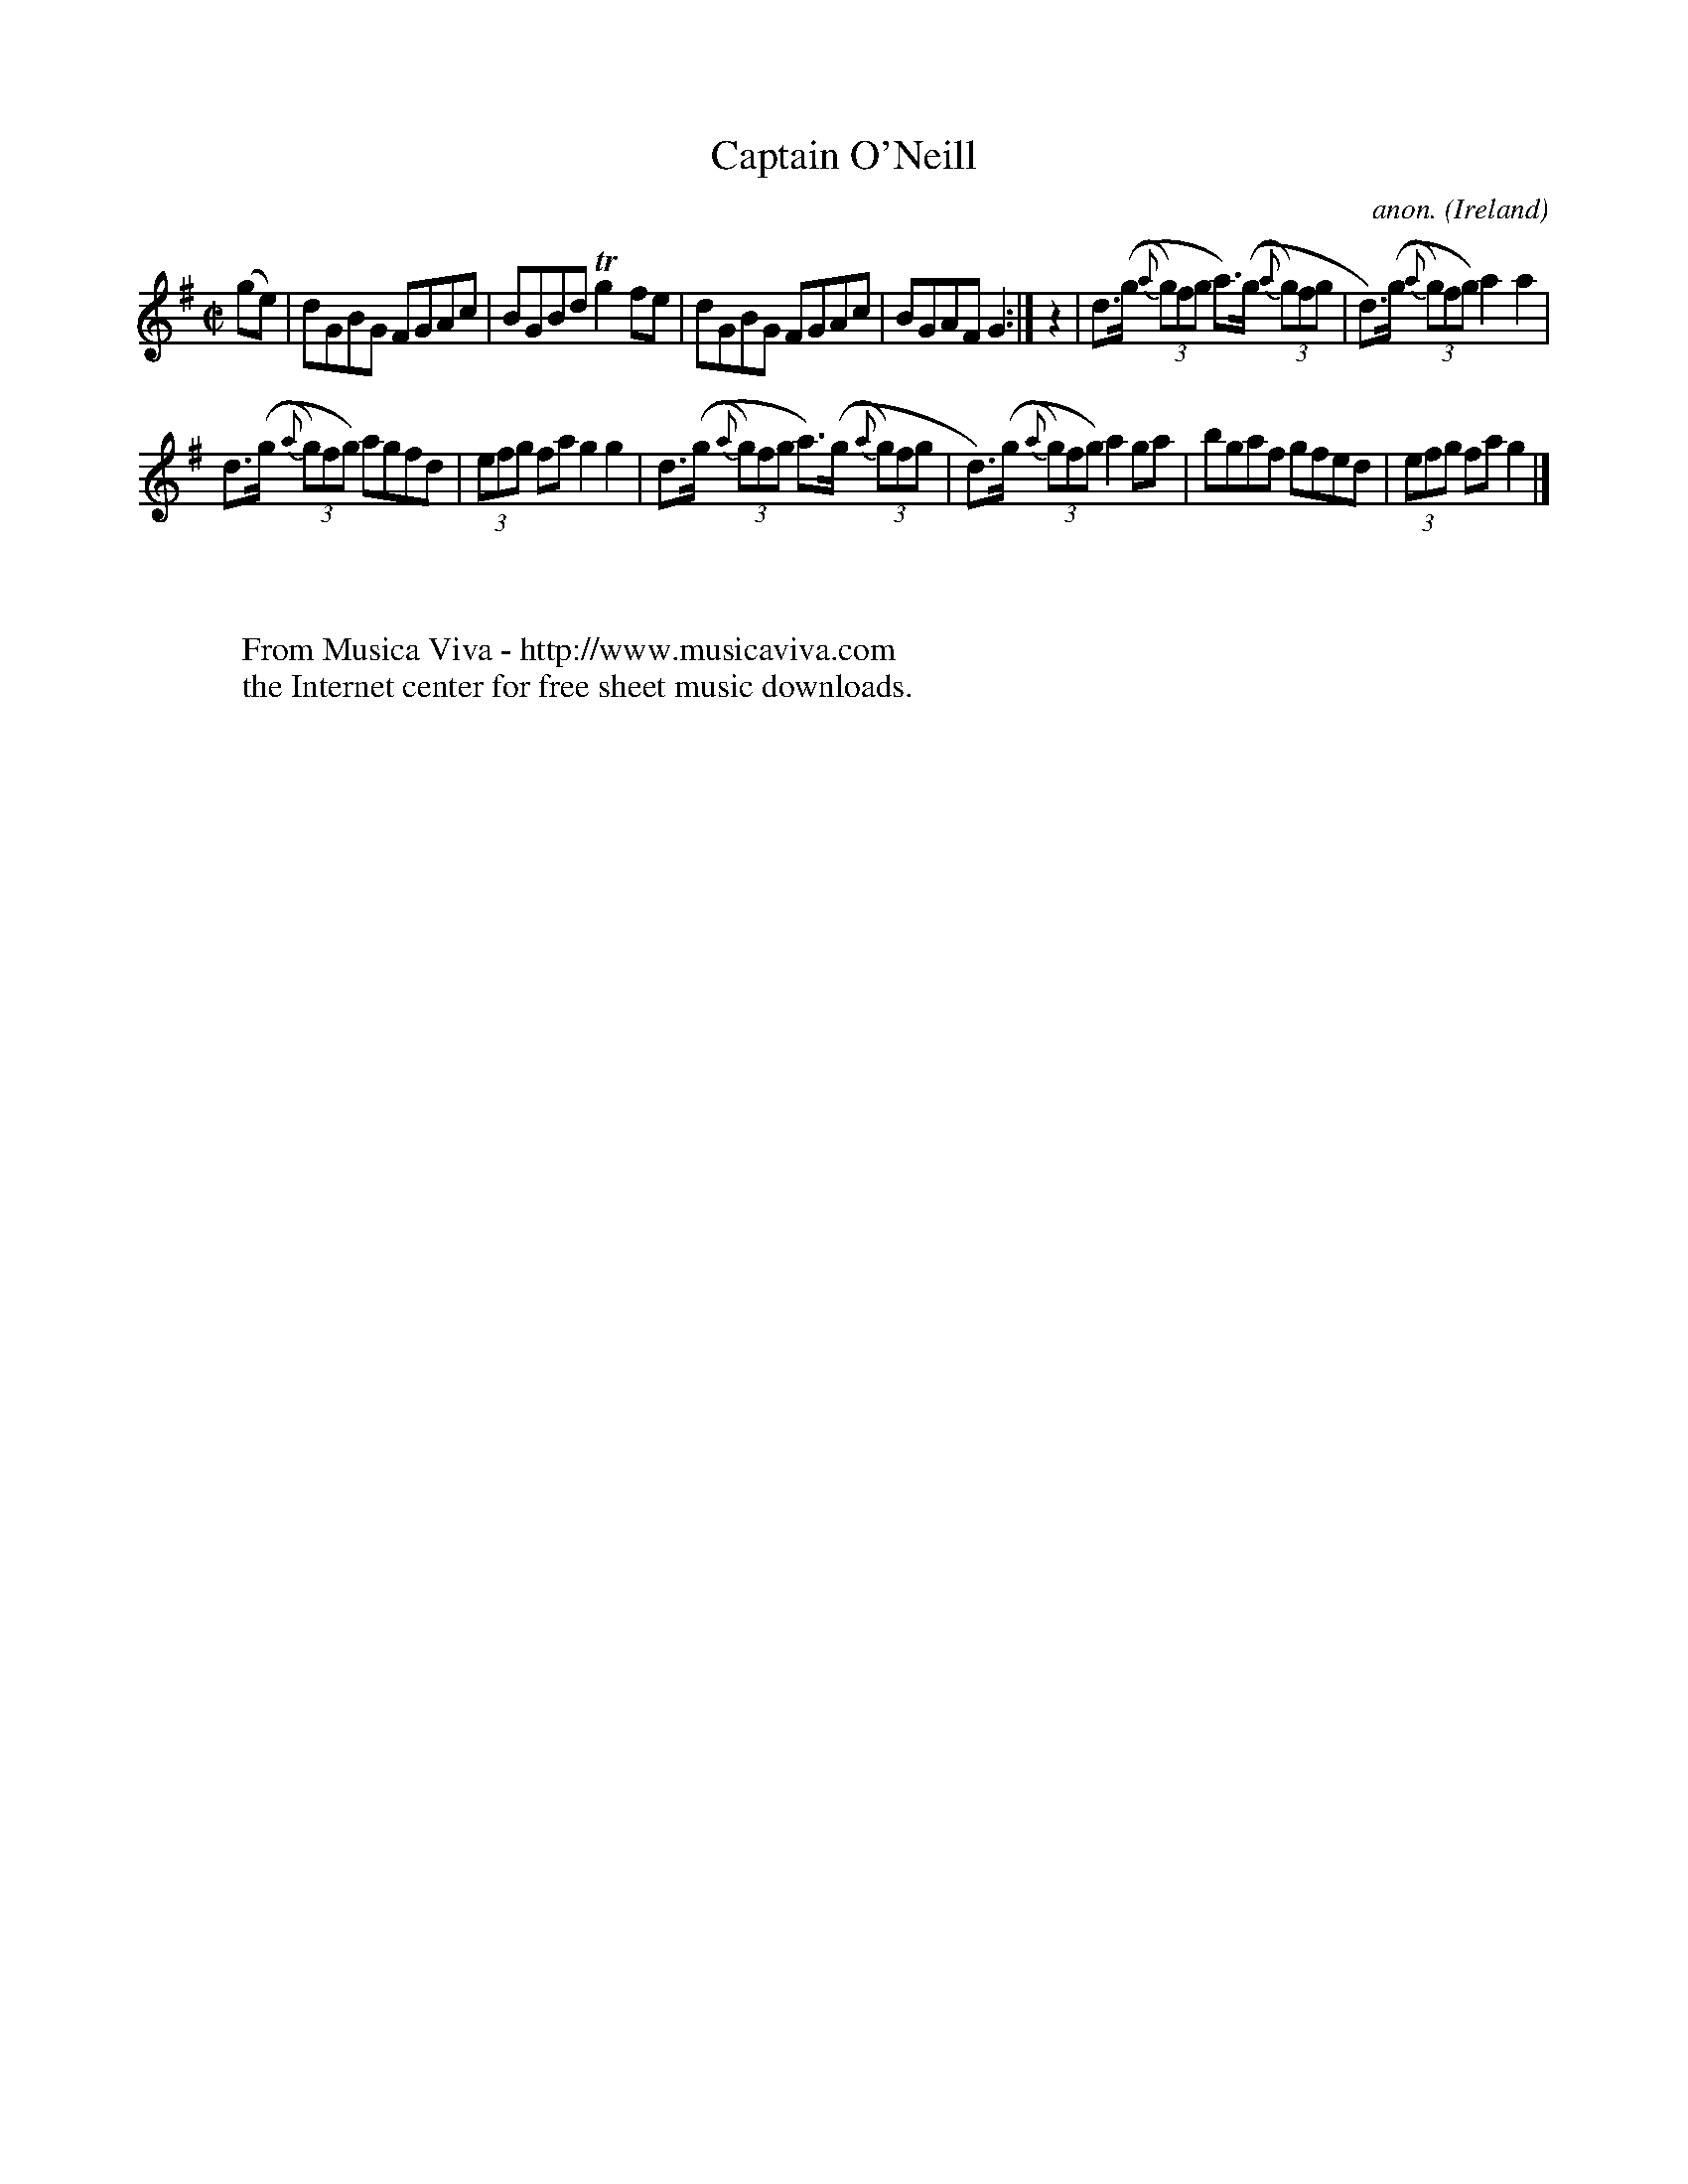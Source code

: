 X:499
T:Captain O'Neill
C:anon.
O:Ireland
B:Francis O'Neill: "The Dance Music of Ireland" (1907) no. 499
R:Reel
Z:Transcribed by Frank Nordberg - http://www.musicaviva.com
F:http://www.musicaviva.com/abc/tunes/ireland/oneill-1001/0499/oneill-1001-0499-1.abc
m:Tn2 = (3n/o/n/ m/n/
M:C|
L:1/8
K:G
(ge)|dGBG FGAc|BGBd Tg2fe|dGBG FGAc|BGAF G2:|z2|d>((g {a}(3g)fg a>)((g {a}(3g)fg|d>)((g {a}(3g)fg) a2a2|
d>((g {a}(3g)fg) agfd|(3efg fa g2g2|d>((g {a}(3g)fg a>)((g {a}(3g)fg|d>)((g {a}(3g)fg) a2ga|bgaf gfed|(3efg fa g2|]
W:
W:
W:  From Musica Viva - http://www.musicaviva.com
W:  the Internet center for free sheet music downloads.
